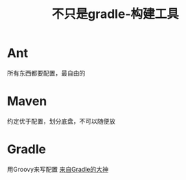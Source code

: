 #+title: 不只是gradle-构建工具
* Ant
所有东西都要配置，最自由的
* Maven
约定优于配置，划分底盘，不可以随便放
* Gradle
用Groovy来写配置
[[https://www.bilibili.com/video/av70568380?from=search&seid=11093827846848681857][来自Gradle的大神]]
